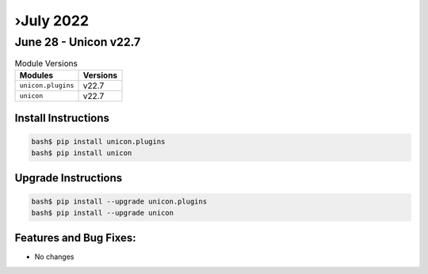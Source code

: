 ›July 2022
==========

June 28 - Unicon v22.7 
------------------------



.. csv-table:: Module Versions
    :header: "Modules", "Versions"

        ``unicon.plugins``, v22.7 
        ``unicon``, v22.7 

Install Instructions
^^^^^^^^^^^^^^^^^^^^

.. code-block:: bash

    bash$ pip install unicon.plugins
    bash$ pip install unicon

Upgrade Instructions
^^^^^^^^^^^^^^^^^^^^

.. code-block:: bash

    bash$ pip install --upgrade unicon.plugins
    bash$ pip install --upgrade unicon

Features and Bug Fixes:
^^^^^^^^^^^^^^^^^^^^^^^

- No changes

